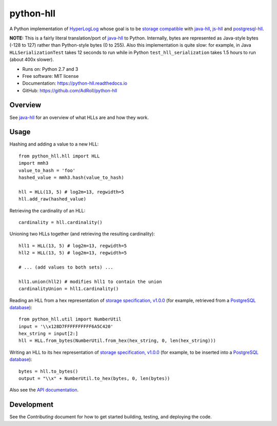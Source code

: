 ==========
python-hll
==========


.. image:: https://img.shields.io/pypi/v/python_hll.svg
        :target: https://pypi.python.org/pypi/python_hll

.. image:: https://readthedocs.org/projects/python-hll/badge/?version=latest
        :target: https://python-hll.readthedocs.io/en/latest/?badge=latest
        :alt: Documentation Status

.. image:: https://img.shields.io/badge/github-python--hll-yellow
        :target: https://github.com/AdRoll/python-hll

A Python implementation of `HyperLogLog <http://algo.inria.fr/flajolet/Publications/FlFuGaMe07.pdf>`_
whose goal is to be `storage compatible <https://github.com/aggregateknowledge/hll-storage-spec>`_
with `java-hll <https://github.com/aggregateknowledge/java-hll>`_, `js-hll <https://github.com/aggregateknowledge/js-hll>`_
and `postgresql-hll <https://github.com/citusdata/postgresql-hll>`_.

**NOTE:** This is a fairly literal translation/port of `java-hll <https://github.com/aggregateknowledge/java-hll>`_
to Python. Internally, bytes are represented as Java-style bytes (-128 to 127) rather than Python-style bytes (0 to 255).
Also this implementation is quite slow: for example, in Java ``HLLSerializationTest`` takes 12 seconds to run
while in Python ``test_hll_serialization`` takes 1.5 hours to run (about 400x slower).

* Runs on: Python 2.7 and 3
* Free software: MIT license
* Documentation: https://python-hll.readthedocs.io
* GitHub: https://github.com/AdRoll/python-hll

Overview
---------------
See `java-hll <https://github.com/aggregateknowledge/java-hll>`_ for an overview of what HLLs are and how they work.

Usage
---------------

Hashing and adding a value to a new HLL::

    from python_hll.hll import HLL
    import mmh3
    value_to_hash = 'foo'
    hashed_value = mmh3.hash(value_to_hash)

    hll = HLL(13, 5) # log2m=13, regwidth=5
    hll.add_raw(hashed_value)

Retrieving the cardinality of an HLL::

    cardinality = hll.cardinality()

Unioning two HLLs together (and retrieving the resulting cardinality)::

    hll1 = HLL(13, 5) # log2m=13, regwidth=5
    hll2 = HLL(13, 5) # log2m=13, regwidth=5

    # ... (add values to both sets) ...

    hll1.union(hll2) # modifies hll1 to contain the union
    cardinalityUnion = hll1.cardinality()

Reading an HLL from a hex representation of
`storage specification, v1.0.0 <https://github.com/aggregateknowledge/hll-storage-spec/blob/v1.0.0/STORAGE.md>`_
(for example, retrieved from a `PostgreSQL database <https://github.com/aggregateknowledge/postgresql-hll>`_)::

    from python_hll.util import NumberUtil
    input = '\\x128D7FFFFFFFFFF6A5C420'
    hex_string = input[2:]
    hll = HLL.from_bytes(NumberUtil.from_hex(hex_string, 0, len(hex_string)))

Writing an HLL to its hex representation of
`storage specification, v1.0.0 <https://github.com/aggregateknowledge/hll-storage-spec/blob/v1.0.0/STORAGE.md>`_
(for example, to be inserted into a `PostgreSQL database <https://github.com/aggregateknowledge/postgresql-hll>`_)::

    bytes = hll.to_bytes()
    output = "\\x" + NumberUtil.to_hex(bytes, 0, len(bytes))

Also see the `API documentation <https://python-hll.readthedocs.io/en/latest/py-modindex.html>`_.

Development
---------------
See the `Contributing` document for how to get started building, testing, and deploying the code.